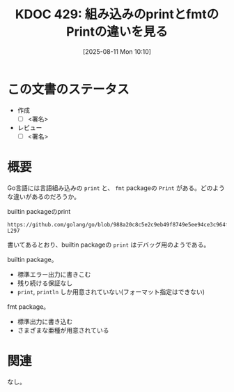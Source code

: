 :properties:
:ID: 20250811T101023
:mtime:    20250904205003
:ctime:    20250811101030
:end:
#+title:      KDOC 429: 組み込みのprintとfmtのPrintの違いを見る
#+date:       [2025-08-11 Mon 10:10]
#+filetags:   :permanent:
#+identifier: 20250811T101023

* この文書のステータス
- 作成
  - [ ] <署名>
- レビュー
  - [ ] <署名>

* 概要

Go言語には言語組み込みの ~print~ と、  ~fmt~ packageの ~Print~ がある。どのような違いがあるのだろうか。

#+caption: builtin packageのprint
#+begin_src git-permalink
https://github.com/golang/go/blob/988a20c8c5e2c9eb49f8749e5ee94ce3c964fe59/src/builtin/builtin.go#L293-L297
#+end_src

#+RESULTS:
#+begin_src
// The print built-in function formats its arguments in an
// implementation-specific way and writes the result to standard error.
// Print is useful for bootstrapping and debugging; it is not guaranteed
// to stay in the language.
func print(args ...Type)
#+end_src

書いてあるとおり、builtin packageの ~print~ はデバッグ用のようである。

builtin package。

- 標準エラー出力に書きこむ
- 残り続ける保証なし
- ~print~, ~println~ しか用意されていない(フォーマット指定はできない)

fmt package。

- 標準出力に書き込む
- さまざまな亜種が用意されている

* 関連
なし。
